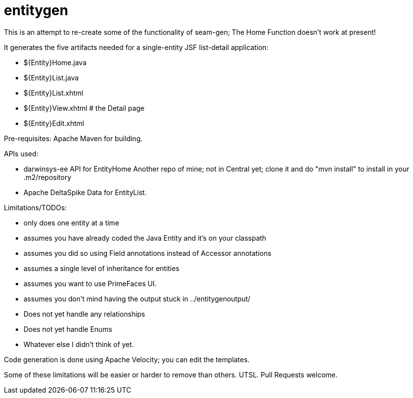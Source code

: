 = entitygen

This is an attempt to re-create some of the functionality of seam-gen;
The Home Function doesn't work at present!

It generates the five artifacts needed for a single-entity JSF list-detail application:

- ${Entity}Home.java
- ${Entity}List.java
- ${Entity}List.xhtml
- ${Entity}View.xhtml # the Detail page
- ${Entity}Edit.xhtml

Pre-requisites:
	Apache Maven for building.

APIs used:

-	darwinsys-ee API for EntityHome
	Another repo of mine; not in Central yet; clone it and do "mvn install" to install in your .m2/repository
-	Apache DeltaSpike Data for EntityList.

Limitations/TODOs:

- only does one entity at a time
- assumes you have already coded the Java Entity and it's on your classpath
- assumes you did so using Field annotations instead of Accessor annotations
- assumes a single level of inheritance for entities
- assumes you want to use PrimeFaces UI.
- assumes you don't mind having the output stuck in ../entitygenoutput/
- Does not yet handle any relationships
- Does not yet handle Enums
- Whatever else I didn't think of yet.

Code generation is done using Apache Velocity; you can edit the templates.

Some of these limitations will be easier or harder to remove than others. UTSL.
Pull Requests welcome.
